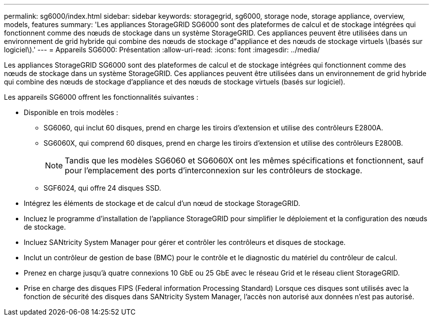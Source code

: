 ---
permalink: sg6000/index.html 
sidebar: sidebar 
keywords: storagegrid, sg6000, storage node, storage appliance, overview, models, features 
summary: 'Les appliances StorageGRID SG6000 sont des plateformes de calcul et de stockage intégrées qui fonctionnent comme des nœuds de stockage dans un système StorageGRID. Ces appliances peuvent être utilisées dans un environnement de grid hybride qui combine des nœuds de stockage d"appliance et des nœuds de stockage virtuels \(basés sur logiciel\).' 
---
= Appareils SG6000: Présentation
:allow-uri-read: 
:icons: font
:imagesdir: ../media/


[role="lead"]
Les appliances StorageGRID SG6000 sont des plateformes de calcul et de stockage intégrées qui fonctionnent comme des nœuds de stockage dans un système StorageGRID. Ces appliances peuvent être utilisées dans un environnement de grid hybride qui combine des nœuds de stockage d'appliance et des nœuds de stockage virtuels (basés sur logiciel).

Les appareils SG6000 offrent les fonctionnalités suivantes :

* Disponible en trois modèles :
+
** SG6060, qui inclut 60 disques, prend en charge les tiroirs d'extension et utilise des contrôleurs E2800A.
** SG6060X, qui comprend 60 disques, prend en charge les tiroirs d'extension et utilise des contrôleurs E2800B.
+

NOTE: Tandis que les modèles SG6060 et SG6060X ont les mêmes spécifications et fonctionnent, sauf pour l'emplacement des ports d'interconnexion sur les contrôleurs de stockage.

** SGF6024, qui offre 24 disques SSD.


* Intégrez les éléments de stockage et de calcul d'un nœud de stockage StorageGRID.
* Incluez le programme d'installation de l'appliance StorageGRID pour simplifier le déploiement et la configuration des nœuds de stockage.
* Incluez SANtricity System Manager pour gérer et contrôler les contrôleurs et disques de stockage.
* Inclut un contrôleur de gestion de base (BMC) pour le contrôle et le diagnostic du matériel du contrôleur de calcul.
* Prenez en charge jusqu'à quatre connexions 10 GbE ou 25 GbE avec le réseau Grid et le réseau client StorageGRID.
* Prise en charge des disques FIPS (Federal information Processing Standard) Lorsque ces disques sont utilisés avec la fonction de sécurité des disques dans SANtricity System Manager, l'accès non autorisé aux données n'est pas autorisé.

